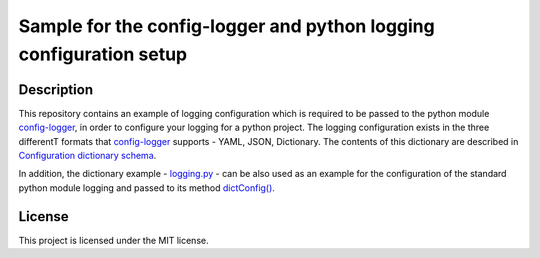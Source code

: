 Sample for the config-logger and python logging configuration setup
===================================================================


Description
-----------

This repository contains an example of logging configuration which is required to be passed to the python module
`config-logger`_, in order to configure your logging for a python project. The logging configuration exists in the three
differentT formats that `config-logger`_  supports - YAML, JSON, Dictionary. The contents of this dictionary are
described in `Configuration dictionary schema`_.

In addition, the dictionary example - `logging.py`_ - can be also used as an example for the configuration of the
standard python module logging and passed to its method `dictConfig()`_.

License
-------

This project is licensed under the MIT license.

.. _config-logger: https://github.com/afxentios/config-logger
.. _Configuration dictionary schema: https://docs.python.org/2.7/library/logging.config.html#logging-config-dictschema
.. _logging.py: https://github.com/afxentios/python_logging_configuration_sample/blob/master/logging.py
.. _dictConfig(): https://docs.python.org/2.7/library/logging.config.html#logging.config.dictConfig